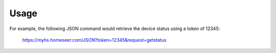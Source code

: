 ========
Usage
========

For example, the following JSON command would retrieve the device status using a token of 12345:

    https://myhs.homeseer.com/JSON?token=12345&request=getstatus